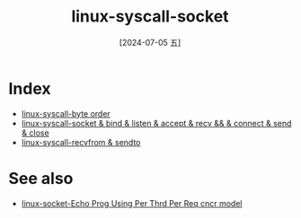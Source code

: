 :PROPERTIES:
:ID:       18b5da92-0c99-4063-9388-07f26ed97188
:END:
#+title: linux-syscall-socket
#+filetags: :c:socket:
#+date: [2024-07-05 五]
#+last_modified: [2024-07-11 四 08:57]



* Index
- [[id:0fdf4c35-8d7d-450d-a022-c0a40a88171c][linux-syscall-byte order]]
- [[id:b9a987a7-f7f8-444c-93d1-08e3b856a518][linux-syscall-socket & bind & listen & accept & recv && & connect & send & close]]
- [[id:f2baff0d-85e2-4e37-a72e-51e695806768][linux-syscall-recvfrom & sendto]]

  

* See also
- [[id:85cf644e-6c69-4f35-85ca-cbbc2a54d385][linux-socket-Echo Prog Using Per Thrd Per Req cncr model]]
  
